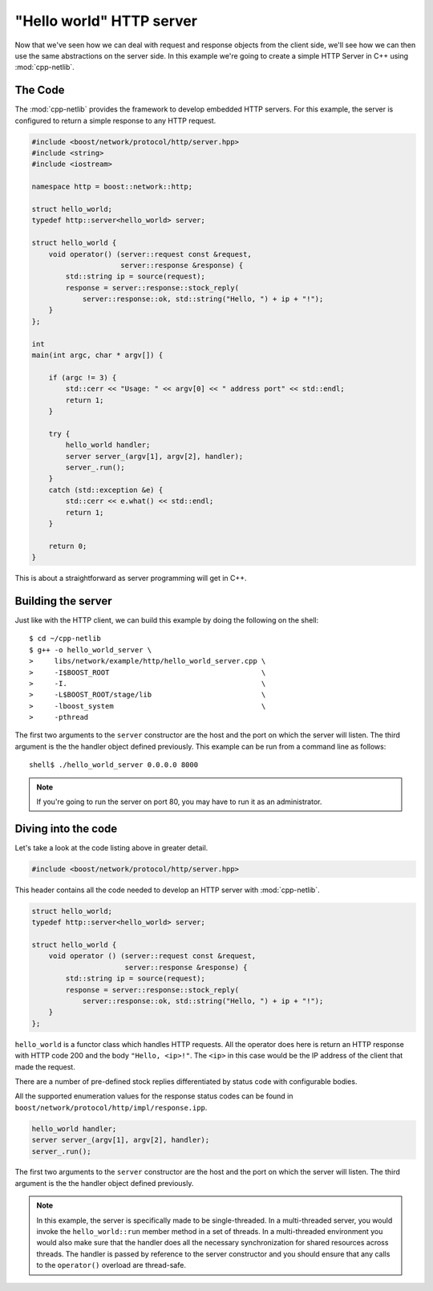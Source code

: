 .. _hello_world_http_server:

***************************
 "Hello world" HTTP server
***************************

Now that we've seen how we can deal with request and response objects from the
client side, we'll see how we can then use the same abstractions on the server
side. In this example we're going to create a simple HTTP Server in C++ using
:mod:`cpp-netlib`.

The Code
========

The :mod:`cpp-netlib` provides the framework to develop embedded HTTP
servers.  For this example, the server is configured to return a
simple response to any HTTP request.

.. code-block:: c++

    #include <boost/network/protocol/http/server.hpp>
    #include <string>
    #include <iostream>

    namespace http = boost::network::http;

    struct hello_world;
    typedef http::server<hello_world> server;

    struct hello_world {
        void operator() (server::request const &request,
                         server::response &response) {
            std::string ip = source(request);
            response = server::response::stock_reply(
                server::response::ok, std::string("Hello, ") + ip + "!");
        }
    };

    int
    main(int argc, char * argv[]) {

        if (argc != 3) {
            std::cerr << "Usage: " << argv[0] << " address port" << std::endl;
            return 1;
        }

        try {
            hello_world handler;
            server server_(argv[1], argv[2], handler);
            server_.run();
        }
        catch (std::exception &e) {
            std::cerr << e.what() << std::endl;
            return 1;
        }

        return 0;
    }

This is about a straightforward as server programming will get in C++.

Building the server
===================

Just like with the HTTP client, we can build this example by doing the following
on the shell::

    $ cd ~/cpp-netlib
    $ g++ -o hello_world_server \
    >     libs/network/example/http/hello_world_server.cpp \
    >     -I$BOOST_ROOT                                    \
    >     -I.                                              \
    >     -L$BOOST_ROOT/stage/lib                          \
    >     -lboost_system                                   \
    >     -pthread

The first two arguments to the ``server`` constructor are the host and
the port on which the server will listen.  The third argument is the
the handler object defined previously.  This example can be run from
a command line as follows:

::

    shell$ ./hello_world_server 0.0.0.0 8000

.. note:: If you're going to run the server on port 80, you may have to run it
   as an administrator.

Diving into the code
====================

Let's take a look at the code listing above in greater detail.

.. code-block:: c++

    #include <boost/network/protocol/http/server.hpp>

This header contains all the code needed to develop an HTTP server with
:mod:`cpp-netlib`.

.. code-block:: c++

    struct hello_world;
    typedef http::server<hello_world> server;

    struct hello_world {
        void operator () (server::request const &request,
                          server::response &response) {
            std::string ip = source(request);
            response = server::response::stock_reply(
                server::response::ok, std::string("Hello, ") + ip + "!");
        }
    };

``hello_world`` is a functor class which handles HTTP requests.  All
the operator does here is return an HTTP response with HTTP code 200
and the body ``"Hello, <ip>!"``. The ``<ip>`` in this case would be
the IP address of the client that made the request.

There are a number of pre-defined stock replies differentiated by
status code with configurable bodies.

All the supported enumeration values for the response status codes can be found
in ``boost/network/protocol/http/impl/response.ipp``.

.. code-block:: c++

    hello_world handler;
    server server_(argv[1], argv[2], handler);
    server_.run();

The first two arguments to the ``server`` constructor are the host and
the port on which the server will listen.  The third argument is the
the handler object defined previously.

.. note:: In this example, the server is specifically made to be single-threaded.
   In a multi-threaded server, you would invoke the ``hello_world::run`` member
   method in a set of threads. In a multi-threaded environment you would also
   make sure that the handler does all the necessary synchronization for shared
   resources across threads. The handler is passed by reference to the server
   constructor and you should ensure that any calls to the ``operator()`` overload
   are thread-safe.

